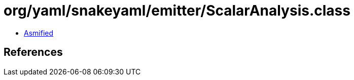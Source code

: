 = org/yaml/snakeyaml/emitter/ScalarAnalysis.class

 - link:ScalarAnalysis-asmified.java[Asmified]

== References

